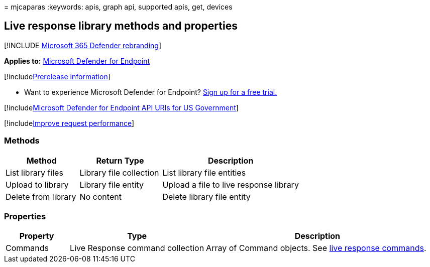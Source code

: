 = 
mjcaparas
:keywords: apis, graph api, supported apis, get, devices

== Live response library methods and properties

{empty}[!INCLUDE link:../../includes/microsoft-defender.md[Microsoft 365
Defender rebranding]]

*Applies to:* https://go.microsoft.com/fwlink/?linkid=2154037[Microsoft
Defender for Endpoint]

{empty}[!includelink:../../includes/prerelease.md[Prerelease
information]]

* Want to experience Microsoft Defender for Endpoint?
https://www.microsoft.com/microsoft-365/windows/microsoft-defender-atp?ocid=docs-wdatp-exposedapis-abovefoldlink[Sign
up for a free trial.]

{empty}[!includelink:../../includes/microsoft-defender-api-usgov.md[Microsoft
Defender for Endpoint API URIs for US Government]]

{empty}[!includelink:../../includes/improve-request-performance.md[Improve
request performance]]

=== Methods

[width="100%",cols="25%,28%,47%",options="header",]
|===
|*Method* |*Return Type* |*Description*
|List library files |Library file collection |List library file entities

|Upload to library |Library file entity |Upload a file to live response
library

|Delete from library |No content |Delete library file entity
|===

=== Properties

[width="100%",cols="15%,32%,53%",options="header",]
|===
|*Property* |*Type* |*Description*
|Commands |Live Response command collection |Array of Command objects.
See link:live-response.md#live-response-commands[live response
commands].
|===
